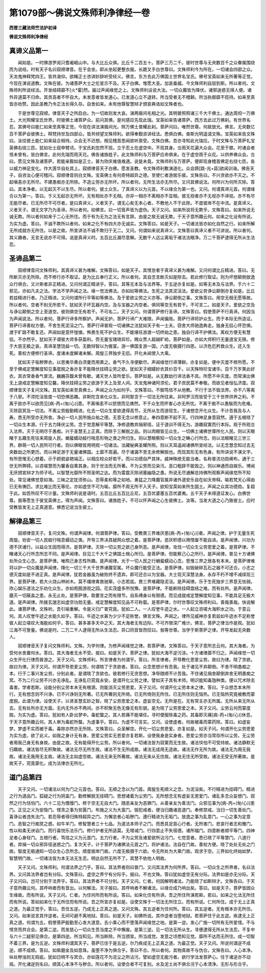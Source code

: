第1079部～佛说文殊师利净律经一卷
====================================

**西晋三藏法师竺法护初译**

**佛说文殊师利净律经**

真谛义品第一
------------

　　闻如是。一时佛游罗阅只耆阇崛山中。与大比丘众俱。比丘千二百五十。菩萨三万二千。彼时世尊与无央数百千之众眷属围绕而为说经。时有天子名曰寂顺律音。在于会坐。即从坐起更整衣服。长跪叉手白世尊曰。文殊师利今为所在。一切诸会四部之众。天龙鬼神释梵四王。皆共渴仰。欲睹正士咨讲妙辞听受经义。佛言。东方去此万佛国土世界名宝氏。佛号宝英如来无所著等正觉。今现在演说道教。文殊在彼。为诸菩萨大士之伦宣示不及。天子白佛。惟愿大圣。加哀垂威。今文殊师利自屈到斯。所以者何。文殊师利所说经法。开发结碍靡不[火*霍]然。踰过声闻缘觉之上。文殊师利设说大法。一切众魔皆为降伏。诸邪迷惑无得人便。诸外异道莫不归命。其贡高者不怀自大。未发意者皆发道心。已发道心立不退转。所当受者无不稽颡。所当执御靡不揽持。如来至真皆亦劝赞。因此圣教乃令正法长得久存。自舍如来。未有他尊智慧辩才颁宣典诰如文殊者也。

　　于是世尊见寂顺。律音天子之所启白。为一切故则发大哀。演两眉间毛相之光。其明普照照诸三千大千佛土。通达周彻一万佛土。大光照耀宝氏世界。时彼佛土诸菩萨众。前问其佛。是何感应先现此瑞。宝英如来告诸菩萨。西方去此过万佛刹。有世界名忍。其佛号曰能仁如来至真等正觉。今现在讲法演眉间光。照万佛土普耀此刹。菩萨问曰。唯然世尊。何故放光。佛言。无央数亿百千菩萨会彼佛土。释梵持世及四部众。皆共倾望文殊师利。欲得奉觐咨讲经法。悉俱白佛。奋斯光明遥请文殊。宝英如来告文殊曰。汝往彼土能仁如来延企相待。众会无不迟想。相见稽首思闻欲听禀受。文殊白佛。吾亦寻知此光瑞应。于时文殊与万菩萨礼宝英佛右绕三匝。犹如壮士屈申臂顷。于宝氏刹忽然不现。立于忍土在虚空中。不现其身。佥雨天花遍大众会。花至于膝。时诸会者怪未曾有。皆白佛言。此何先瑞而雨天花。佛告诸族姓子。此文殊师利与万菩萨应命俱来。在于虚空雨于众花。以供养佛众会。佥曰。愿见文殊及诸菩萨。若能亲觐如是正士。甚为欣庆难值难遇。说是未竟。文殊师利与万菩萨。便即现身稽首佛足右绕七匝。各以威力神足变化。作大莲华自处其上。寂顺律音天子白佛。愿发圣教。令文殊师利敷演道化。众会踦[跳-兆+區]欲闻训诲。佛告天子。自咨汝心便可稽问。寂顺律音则白文殊。宝英佛土有何奇特超异之德。至使仁者游居乐彼。文殊告曰。不兴贪欲亦不灭之。不起嗔恚亦无所尽。不建愚痴亦无所除。不造尘劳亦无所坏。所以者何。无所生法亦无所尽。又问其佛说法。何所兴为何所灭除。答曰。其本净者。以无起灭不以生尽。所以者何。彼土众生。了真谛义以为元首。不以缘合为第一也。又问。何谓真谛元首。何谓缘合以为第一。答曰。于义无起亦无所坏。无有相处亦不无相。亦非一相亦不离相亦不显相。彼无视者亦不无视亦不谛视。亦不有尽无能尽者。已无所尽不可尽者。是曰真谛义。义者天子。谓无心矣无本心者。不教他人不于此除。不度彼岸不在中流。是真谛义。义者天子。谓无文字乃为圣谛。所以者何。如佛言。曰一切音声皆为虚伪。天子又问。如来所说将无欺乎。文殊答曰。如来所说无诚无欺。所以者何如来于二心无所住。而于有为无为之法无有言辞。由是之故无诚无欺。于天子意所趣云何。如来之化设有所说。为实为虚。答曰。不诚不欺所以者何。如来之化不有四大亦无诚实。文殊答曰。如是天子。一切诸法皆亦如化自然之行。如来所解无所成就亦无所住。以是之故。所宣讲法不诚不欺归于无二。又问。何谓如来说真谛义。文殊答曰真谛义者不可讲说。所以者何。其义趣者。无言无说亦不可得。说是真谛义时。五百比丘漏尽意解。无数千人远尘离垢于诸法法眼净。万二千菩萨逮得无所从生法忍。

圣谛品第二
----------

　　寂顺律音问文殊师利。其真谛义甚为难解。文殊答曰。如是天子。其悭怠者于真谛义甚为难解。又问何谓比丘精进。答曰。无所断灭亦无所除。而不修行亦不取证。是为比丘奉行正义。所以者何。其自念言断灭如是除去。若此修行取证。则为坏想颠倒放逸众行俱合。又计斯者非正精进。又问何谓正精进乎。答曰。其等无本及与法界等。于五逆亦复如是。如等无本及与法界。于六十二邪见。亦如凡夫之法。学法不学声闻之法。缘一觉法佛法。亦如如等佛法。生死之法其泥洹法。爱欲尘劳诤讼颠倒亦复如是。比丘若兹精进行者。乃正精进。又问何谓所行平等如等佛法。及于爱欲尘劳之义亦等。诤讼颠倒之事。文殊答曰。用空无相无愿等故。所以者何。空者不别无所若干。犹如天子坏瓦器内空。及与宝器之内空者。俱同等空无有若干。不可言二。如是天子。爱欲之空及与诤讼颠倒之空上至道空。彼则俱空无有若干。不可名二。天子又问。何谓菩萨修行圣谛。文殊答曰。假使菩萨不行真谛。何因当为声闻说法。所以者何。菩萨行谛多所察护。声闻无护。菩萨行谛广大难限。声闻偏局。菩萨行谛将护众生。而于本际无所造证。菩萨行谛善权方便。不舍生死泥洹之门。菩萨行谛普观一切诸佛之法犹如天子有一士夫。窃舍大师驰逸犇走。独身无侣心怀恐惧。渡于旷路不敢复还。声闻如是意怀惶懅。怖畏生死不护众生。不能堪任游渡一切终始之患。独自行谛不护佛法。离权方便无有慧侣。不亦然乎。犹如天子谓彼大师多获盈利。赍无量宝瑰琦异珍。赐众贾人超越旷崄。菩萨如是。亦如大师积行无量道宝无限。修于大慈无极之哀。真谛圣慧饶益一切。无数辩智以为傲富。游一佛国复游一国。六度无极摄行四恩。以济危厄矜救众生。还入生死。善权方便修行圣谛。度诸未度解诸未解。周旋三界独步无侣。开化未闻使入大乘。

　　犹如天子垢秽弊衣。以思夷华黄白须曼而用熏之。香气不久寻便歇尽。声闻缘觉行谛薄鲜。亦复如是。便中灭度不修所愿。不至于佛戒定慧解度知见事度脱之香亦复不能降伏挂碍尘劳之欲。犹如天子细嬬妙衣其价百千。以天殊特珍宝诸华。百千万岁熏此好衣。其衣常香香气普流。巍巍芬馥未曾有歇。诸天世人皆所爱乐。菩萨如是。从无数劫行谛法香不具。所愿不中灭度。而常演出佛无上道戒定慧解度知见馨。降伏挂碍尘劳之欲游于天上及至人间。天龙鬼神诸阿须伦。君子庶民莫不奉敬。而欲见者恒弘济度。寂顺律音天子复问文殊。其宝英如来至真佛土。声闻之众为如何乎。文殊答曰。不御笃信不从他教。不行于法不毁法界。亦不八等离于八邪。不须陀洹皆度一切恐惧恶趣。非斯陀含来化众生。非阿那含于一切法无所往来。非阿罗汉而皆受于三千世界供养之利。不离于欲亦不以欲而见[病-丙+(匆/心)]患。不离嗔恚不以怒恨而见燋然。不于众生而怀害心亦无所忧。不离于痴不以愚騃而为危难。灭除窈冥及一切法。不离尘劳殷勤精进。化去一切众生爱欲逮得高节。无所从生而游现生。于诸想念开化众生。不计吾我及与人寿。悉无所受亦无所舍。净必一切人民所施众祐之德。无意无念以修意止。奉四意断不起不灭。行四神足身意寂然。遵于五根晓了一切众生本源。行于五力降伏尘劳。念于觉意解平等慧。净修道教弃捐邪径。证于道训不得无为。游趣寂寞而行本际。观于所观佥入法界。灭于无明尽于愚痴。兴于圣慧无上正真。而除于三解脱之品。则以肉眼皆见众生。一切佛土诸佛世尊所化人民。则以天眼睹于五趣生死往来周旋人民。蜎蜚蠕动蚑行喘息形物之类之所归生。则以慧眼察知一切众生之畴心行所念。则以法眼睹见三世三界。群萌一切人民所可行者。则以佛眼皆用明观一切诸法。法藏秘典圣耀所照。则以天耳遥闻诸佛所宣经法。以无念慧念知过去无央数劫之所更历。而以神足游于无量诸佛国。土靡不周遍。尽于诸漏不至无余修解脱也。而现其形无有色身。有所讲说不演文字。有所思惟无心想着。示于颜貌姿艳端正。以相庄校众好若干。而以功德自严其体。威神殊绝无能当者。名称普流功勋阐布。通于三世无所弊碍。以咨嗟慧而为馨香自熏其身。则于世法而无所著。不为尘劳而见染污。恶口粗辞不能毁之。则以神通而自娱乐。博闻无厌颁宣辩才为师子吼。以智慧光靡所不照圣明之达。而为雷震灭除闭塞幽隐之愚。所说无尽通解总持佛所观察声闻缘觉所不知处。常见诸佛觉意如海。三昧之定犹须弥山。忍辱柔和等之如地。勇猛之力降魔官属弃诸外道安乐自在如天帝释。喻若梵天心得由已无有俦匹。求比难比而无等伦。亦如虚空不可为喻。靡所不周无所不入天子。欲知宝英如来所生国土。声闻之众其功德勋。复超于此。如吾所叹不可计量。文殊师利说是语时。五百比丘五百比丘尼。五百优婆塞五百优婆夷。五千天子未得道证发心。白佛世尊。我等愿生于彼宝英佛土。得为声闻。文殊答曰。诸族姓子。不可以怀声闻之心生彼佛土。汝等。当发大道之心乃致彼土。应时受教皆发无上正真道意。佛悉记说当生彼土。

解律品第三
----------

　　寂顺律音天子。复问文殊。何谓声闻律。何谓菩萨律。答曰。受教畏三界难厌患[病-丙+(匆/心)]者。声闻之律。护于无量生死周旋。劝安一切人民蚑行喘息蠕动之类。开导三界决其疑网众想之着。是菩萨律。恶厌积德以用悭废不能自进。是声闻律。兴功为德不厌诸行。以益众生因而得济。是菩萨律。灭除一切尘劳之欲己身所恶。是声闻律。攻伐一切众生尘劳恩爱之着。是菩萨律。不睹诸天心行所念所志不同。是声闻律。目见三千大千之佛国土根心所归。是菩萨律。但能察己心之所行。是声闻律。普见十方诸佛处所众生心念。是菩萨律。唯照己身志性所趣。是声闻律。光于一切人民之行蜎蜚蠕动心念。思惟三界之居各有本末。是菩萨律难将以护一切众魔是声闻律。降化一切三千大千世界诸魔官属。坏众魔行能受正法。是菩萨律。如毁破碎瓦石之器不可还合。小志之德灭度如是不进正真。是声闻律。犹若金器虽为破败终不遗弃。即可还合以为宝器。大士现灭深慧法身。永存不朽不增不减续现三界。是菩萨律。若大火烧山林树木。莫不燔燎禽兽驰窜。小志若兹。畏三界难藏隐泥洹。是声闻律。乐于生死独步三界意无怯弱。欣心娱乐道法之乐劝化众生。亦如苑囿游观之园。花实茂盛多所悦豫。是菩萨律。不能断除挂碍盘结之难。而有处所。是声闻律。磨灭一切蔽盖之患。永无止处。是菩萨律。取要言之而有限节。自系缚身以有限德。而见成就戒定慧解度知见事。不能具足无极大道。是声闻律。所接玄邈志如虚空功勋无量。戒定慧解度知见品不可称载。是菩萨律。尔时世尊叹文殊师利曰。善哉善哉。快说解此。诸菩萨律。文殊听。吾引喻重解。令是义归广普究竟。犹如二人。一人叹誉牛迹之水。一人起立咨嗟大海积水之功。于意云何。其人叹誉牛迹之水能久如乎。答曰。牛迹之水甚为少少不足称誉。佛言文殊。声闻之。律所见威神亦复若兹如牛迹水不足称誉彼人起立嗟叹大海能如何乎。答曰。甚多甚多天中之天。其大海者无有边际。不可齐限深广难计。佛言。菩萨之律当作是观。犹如江海不可訾量。佛说是时。二万二千人逮得无所从生法忍。异口同音皆而叹曰。我等世尊。当学于斯菩萨之律。开导发起无央数人。

　　寂顺律音天子复问文殊师利。文殊。为学何律。为修声闻缘觉之律。若菩萨律。文殊答曰。于天子意所志云何。其大海者。为受何水舍置何水。答曰。其大海者无水不受。报曰。如是天子。菩萨之律。犹如大海不逆污涂。十方诸律靡不归之。声闻缘觉一切众生开化行律而普游之。天子又问。文殊师利。所言律者为何谓乎。答曰。所言律者。开导教化恩爱尘劳。故曰为律。晓了贪欲。故曰为律。天子又问。何谓开导恩爱尘劳。何谓晓了于贪欲者。答曰。众念思想计有吾我。处于诸见不弃颠倒。不舍不明愚痴之本。行于二事兴发尘劳。分别此者。是谓晓了贪欲也。彼若修行无贪思想。净导随顺不计吾我。不住诸见捐舍颠倒弃舍无明愚痴之冥。不为二行尘劳不兴亦无诤乱。无诤乱已究竟永安。是谓开化尘劳之律。譬如天子其有术师。明识能知毒虺种类。便以咒术除去毒害。学者若斯。设能分别尘劳本末无有根源。则能消灭尘劳恩爱。天子又问。何谓开化尘劳本末之律。答曰。于众想念本末所行。无有想念则不兴诤。已不兴诤则无所著。已无所著则无所倚。已无所倚则无所住。已无所住则无恼热。已无恼热究竟被教而蒙度脱。此谓为律。设使天子。以贤圣慧玄妙之智。晓了尘劳恩爱之本。虚妄空无。无所是在。无有常主亦无所属。无所从来无所从去。无有处所亦无方面。无内无外亦不两间。亦不积聚无色无像无有形貌。是为晓了尘劳恩爱之本。天子又问。尘劳云何而蒙度脱。为实为虚。答曰。犹如有人卧出梦中。毒蛇螫之。其人若痛不能堪任。寻时便服除毒之药。其毒即灭痛[病-丙+(匆/心)]休息。于天子意所趣云何。其人审为毒蛇所螫。为虚事乎。答曰。为虚不可言实。又问。设使虚者。何故被毒而蒙药除。答曰。如虚妄梦。梦虚不实而被于毒。毒除亦然亦无所除。文殊答曰。众圣解空。开化一切尘劳恩爱。亦复如是。如天子问。何谓开化尘劳恩爱为实为虚。欲了此义。如我之身计无有身。恩爱尘劳实无恩爱亦复若斯。设使我身是实身者。恩爱尘劳亦当常存所以尘劳。无尘劳者用我己身无有身故。由是之故。无有能得开化尘劳。所以者何。一切诸法皆为寂寞而无生故。诸法惔怕不可受持故。诸法静默无归趣故。诸法皆尽无积聚故。诸法无尽无所生故。诸法不生无所成故。诸法无成用无造故。诸法无作无所为故。诸法无为用无我故。诸法无我用无主故。诸法无主如虚空故。诸法无来无所著故。诸法无来从无住故。诸法无住无所受故。诸法无受无所著故。是故天子。究竟蒙化。成为法律亦无所化。

道门品第四
----------

　　天子又问。一切诸法以何为门之元首也。答曰。无顺之念以为门首。周旋生死顺义之念。为泥洹矣。不行精进为挂碍门。精进之行为道品门。狐疑之行为阴盖门。勤修解脱无挂碍门。思想诸着为尘劳门。无所想念无有虚妄无恩爱门。诸乱多念众妄想门。寂然之行为恬怕门。六十二见为憍慢门。修于空无无自大门。随恶亲友为恶罪门。从善亲友为善法门。众邪见事为[病-丙+(匆/心)]患门。正见之义为安隐门。悭贪之事为贫匮门。布施之义为大富门。毁犯戒者。便当归趣诸恶道门。奉修禁戒。当归一切生善处门。喜诤讼者违失法门。若忍辱者得归殊特超异之门。为懈怠者心垢秽门。遵行精进为无垢门。放逸之事为乱意门。一心之事为定意门。恶智之行痴冥之惑。如牛羊门。修智慧者三十七品。为道法本师子之门。而悉具足慈心行者。无所害门。悲哀行者志和雅门。性以和柔无谀谄门。而行喜悦乐法乐门。修行护者无所适莫。无增减门。行四意止不失宿德。诸所福门。四意断者顺平等门。四神足者心身轻门。五根行者。笃信之义为元首门。五力行者。不为尘劳及诸爱欲所沾污门。七觉意者。悉已晓了平等慧门。八道行者。弃捐一切众邪异径迷惑之门。复次天子。计于菩萨为诸佛法元首之门。将护诸法。法自在门故。善权方便。晓了处处无处之门故。智度无极通知一切众生心念所念。顺度彼岸门故。六度无极摄于六欲。令无所处为大乘门故。观求于空。三界如化终始如梦。智慧明门故。一切诸法皆为本无法无生忍。明达自然无所不了。其慧不依他人明故。

　　天子又问。文殊师利。何谓法界之门乎。答曰。其法界者则曰普门。又问其法界为何所界。答曰。一切众生之所界者。名曰法界。又问其法界者岂有分际。文殊答曰。虚空之界宁有分际乎。报曰。不也文殊。答曰犹如虚空无有分际。法界如是亦无分际。天子又问曰。岂可分别于法界乎。答曰。其法界者不可分别。天子又问。仁者。何因解明诸法。乃能晓了如斯辩才。文殊告曰。于天子意所趣云何。其呼响者而有音出。以何解法。天子报曰。其呼响者不解诸法。以缘合成乃响出矣。答曰。如是天子。菩萨皆因众生缘故。而有所说。天子又问。仁者。为住何所而有所说。答曰。如来化住有所讲。吾之所住所演若斯。若曰。如来之化法无所住而有所说。答如如来化于无所住而有所说。吾之所宣亦复如是。设使文殊于一切法无所住立。而有所说。仁何所住。成于无上正真之道。为最正觉乎。答曰。吾住五逆。乃成无上正真之道。又问文殊。其五逆者为住何所。答曰。其五逆者。无有根本亦无所住。又问。如来说言其作逆者。无间可避不离地狱。答曰。如是天子。如佛所说。其作逆者当堕地狱。若菩萨住于此五逆。疾逮无上正真之道。何谓为五。假使菩萨殷勤至心发大道意。去小乘心而不堕落声闻缘觉之地。是第一逆。发心广施一切所有无所爱惜。不与悭贪而共合会。是第二逆。而发慈心一切众生吾当度之不中懈废。是第三逆。见一切法无所从生。寻便逮得无所从生法忍。不复中与六十二疑邪见俱合。是第四逆。所当知见。所当断除。所当颁宣。所当成觉。发意之顷悉知见觉。靡所不达而无所住。成一切智不着三界。是为五逆。文殊师利谓其天子。菩萨已住于是五逆。尔乃疾成无上正真之道。为最正觉。天子又问。所说何谓逆不成逆。顺不成顺。答曰。如紫磨金及如意珠。虽堕不净为俱合乎。答曰不合。所以者何。其物真故不与伪合。文殊告曰。人心本净。纵处秽浊则无瑕疵。犹如日明不与冥合。亦如莲花不为泥尘之所沾污。譬如虚空无能污者。欲行学法发菩萨心。住于诸逆亦不动摇。开化诸逆则名曰。顺其心本净不与秽合。所以者何。设使合者不可复别。水及泥土尚不俱合况于心本清净。无形与形合乎。
